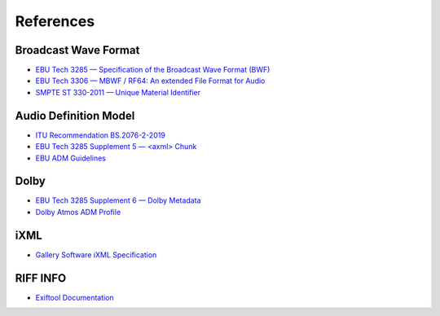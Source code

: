 References
==========

Broadcast Wave Format
---------------------

* `EBU Tech 3285 — Specification of the Broadcast Wave Format (BWF) <https://tech.ebu.ch/docs/tech/tech3285.pdf>`_
* `EBU Tech 3306 — MBWF / RF64: An extended File Format for Audio <https://tech.ebu.ch/docs/tech/tech3306v1_1.pdf>`_
* `SMPTE ST 330-2011 — Unique Material Identifier <https://ieeexplore.ieee.org/document/9787389>`_

Audio Definition Model
----------------------

* `ITU Recommendation BS.2076-2-2019 <https://www.itu.int/itu-r/rec/bs/R-REC-BS.2076-2-201910-I!!PDF-E.pdf>`_
* `EBU Tech 3285 Supplement 5 — <axml> Chunk <https://tech.ebu.ch/docs/tech/tech3285s5.pdf>`_
* `EBU ADM Guidelines <https://adm.ebu.io>`_

Dolby
-----

* `EBU Tech 3285 Supplement 6 — Dolby Metadata <https://tech.ebu.ch/docs/tech/tech3285s6.pdf>`_
* `Dolby Atmos ADM Profile`_

iXML
----

* `Gallery Software iXML Specification <http://www.gallery.co.uk/ixml/>`_


RIFF INFO
---------
* `Exiftool Documentation <exiftoolhttps://exiftool.org/TagNames/RIFF.html#Info_docs>`_


.. _Dolby Atmos ADM Profile: https://developer.dolby.com/globalassets/documentation/technology/dolby_atmos_master_adm_profile_v1.0.pdf
.. _eburf64: 